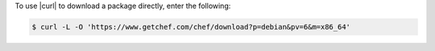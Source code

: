 .. This is an included how-to. 

To use |curl| to download a package directly, enter the following:

.. code-block:: bash

   $ curl -L -O 'https://www.getchef.com/chef/download?p=debian&pv=6&m=x86_64'